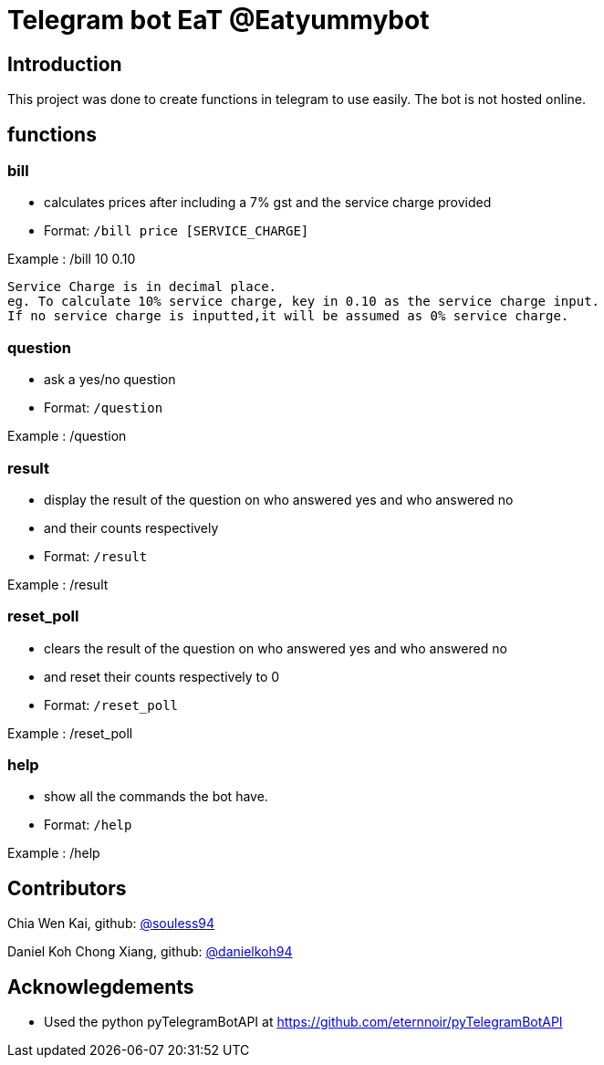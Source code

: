 = Telegram bot EaT @Eatyummybot

== Introduction
This project was done to create functions in telegram to use easily. The bot is not hosted online.

== functions
=== bill
* calculates prices after including a 7% gst and the service charge provided
* Format: `/bill price [SERVICE_CHARGE]` + 

Example : /bill 10 0.10
****
    Service Charge is in decimal place. 
    eg. To calculate 10% service charge, key in 0.10 as the service charge input.
    If no service charge is inputted,it will be assumed as 0% service charge.
****

=== question
* ask a yes/no question
* Format: `/question` + 

Example : /question

=== result
* display the result of the question on who answered yes and who answered no
* and their counts respectively
* Format: `/result` + 

Example : /result


=== reset_poll
* clears the result of the question on who answered yes and who answered no
* and reset their counts respectively to 0
* Format: `/reset_poll` + 

Example : /reset_poll

=== help
* show all the commands the bot have.
* Format: `/help`

Example : /help

== Contributors
Chia Wen Kai, github: https://github.com/souless94[@souless94]

Daniel Koh Chong Xiang, github: https://github.com/danielkoh94[@danielkoh94]

== Acknowlegdements

* Used the python pyTelegramBotAPI at https://github.com/eternnoir/pyTelegramBotAPI